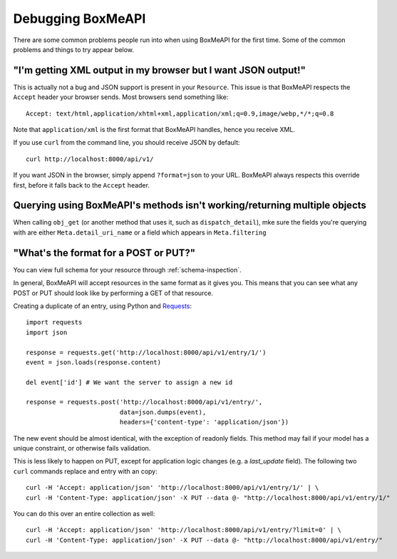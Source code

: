.. ref-debugging:

==================
Debugging BoxMeAPI
==================

There are some common problems people run into when using BoxMeAPI for the first
time. Some of the common problems and things to try appear below.


"I'm getting XML output in my browser but I want JSON output!"
==============================================================

This is actually not a bug and JSON support is present in your ``Resource``.
This issue is that BoxMeAPI respects the ``Accept`` header your browser sends.
Most browsers send something like::

    Accept: text/html,application/xhtml+xml,application/xml;q=0.9,image/webp,*/*;q=0.8

Note that ``application/xml`` is the first format that BoxMeAPI
handles, hence you receive XML.

If you use ``curl`` from the command line, you should receive JSON by default::

    curl http://localhost:8000/api/v1/

If you want JSON in the browser, simply append ``?format=json`` to your URL.
BoxMeAPI always respects this override first, before it falls back to the
``Accept`` header.


Querying using BoxMeAPI's methods isn't working/returning multiple objects
==========================================================================

When calling ``obj_get`` (or another method that uses it, such as
``dispatch_detail``), mke sure the fields you're querying with are either
``Meta.detail_uri_name`` or a field which appears in ``Meta.filtering``


"What's the format for a POST or PUT?"
======================================

You can view full schema for your resource through :ref:`schema-inspection`.

In general, BoxMeAPI will accept resources in the same format as it gives you.
This means that you can see what any POST or PUT should look like by
performing a GET of that resource.

Creating a duplicate of an entry, using Python and Requests_::

    import requests
    import json

    response = requests.get('http://localhost:8000/api/v1/entry/1/')
    event = json.loads(response.content)

    del event['id'] # We want the server to assign a new id

    response = requests.post('http://localhost:8000/api/v1/entry/',
                             data=json.dumps(event),
                             headers={'content-type': 'application/json'})


The new event should be almost identical, with the exception of readonly
fields. This method may fail if your model has a unique constraint, or
otherwise fails validation.

This is less likely to happen on PUT, except for application logic changes
(e.g. a `last_update` field). The following two ``curl`` commands replace and
entry with an copy::

    curl -H 'Accept: application/json' 'http://localhost:8000/api/v1/entry/1/' | \
    curl -H 'Content-Type: application/json' -X PUT --data @- "http://localhost:8000/api/v1/entry/1/"

You can do this over an entire collection as well::

    curl -H 'Accept: application/json' 'http://localhost:8000/api/v1/entry/?limit=0' | \
    curl -H 'Content-Type: application/json' -X PUT --data @- "http://localhost:8000/api/v1/entry/"

.. _Requests: http://python-requests.org
